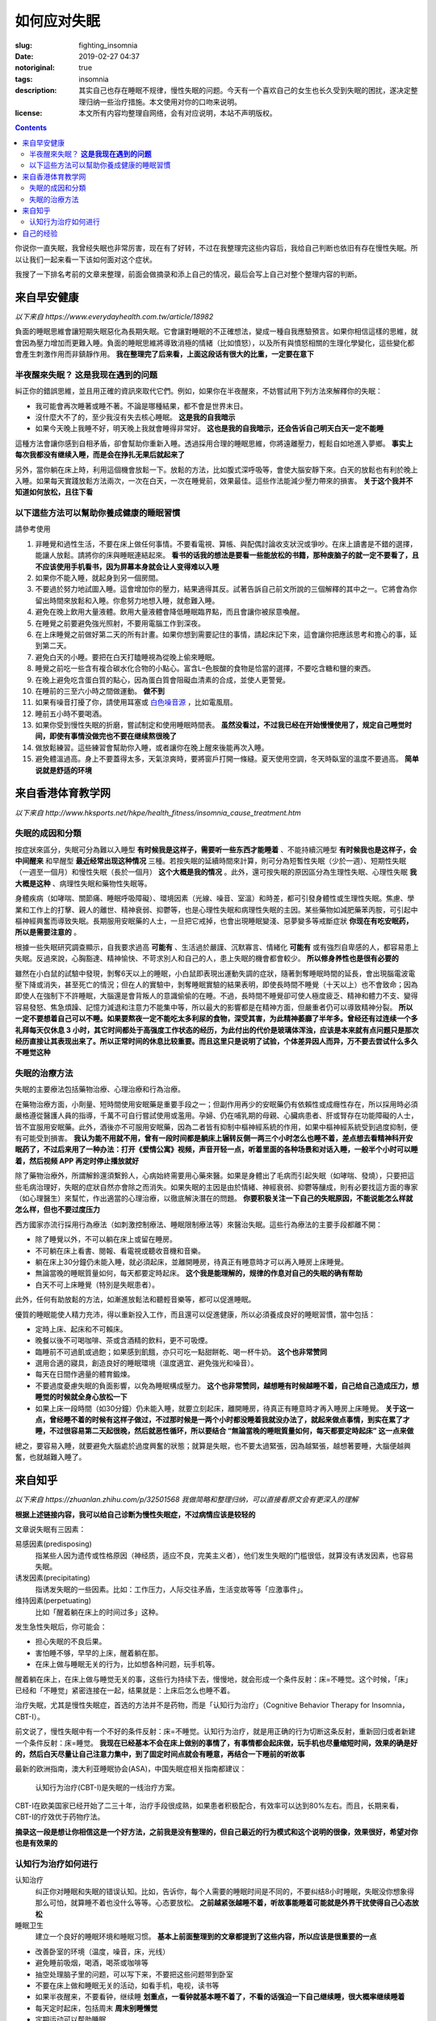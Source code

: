 ==================================================
如何应对失眠
==================================================

:slug: fighting_insomnia
:date: 2019-02-27 04:37
:notoriginal: true
:tags: insomnia
:description: 其实自己也存在睡眠不规律，慢性失眠的问题。今天有一个喜欢自己的女生也长久受到失眠的困扰，遂决定整理归纳一些治疗措施。本文使用对你的口吻来说明。
:license: 本文所有内容均整理自网络，会有对应说明，本站不声明版权。

.. contents::

你说你一直失眠，我曾经失眠也非常厉害，现在有了好转，不过在我整理完这些内容后，我给自己判断也依旧有存在慢性失眠。所以让我们一起来看一下该如何面对这个症状。

我搜了一下排名考前的文章来整理，前面会做摘录和添上自己的情况，最后会写上自己对整个整理内容的判断。

来自早安健康
############################

*以下来自 https://www.everydayhealth.com.tw/article/18982*

負面的睡眠思維會讓短期失眠惡化為長期失眠。它會讓對睡眠的不正確想法，變成一種自我應驗預言。如果你相信這樣的思維，就會因為壓力增加而更難入睡。負面的睡眠思維將導致消極的情緒（比如憤怒），以及所有與憤怒相關的生理化學變化，這些變化都會產生刺激作用而非鎮靜作用。 **我在整理完了后来看，上面这段话有很大的比重，一定要在意下**

半夜醒來失眠？  **这是我现在遇到的问题**
================================================

糾正你的錯誤思維，並且用正確的資訊來取代它們。例如，如果你在半夜醒來，不妨嘗試用下列方法來解釋你的失眠： 

* 我可能會再次睡著或睡不著。不論是哪種結果，都不會是世界末日。
* 沒什麼大不了的，至少我沒有失去核心睡眠。 **这是我的自我暗示**
* 如果今天晚上我睡不好，明天晚上我就會睡得非常好。 **这也是我的自我暗示，还会告诉自己明天白天一定不能睡**

這種方法會讓你感到自相矛盾，卻會幫助你重新入睡。透過採用合理的睡眠思維，你將遠離壓力，輕鬆自如地進入夢鄉。 **事实上每次我都没有继续入睡，而是会在挣扎无果后就起来了**

另外，當你躺在床上時，利用這個機會放鬆一下。放鬆的方法，比如腹式深呼吸等，會使大腦安靜下來。白天的放鬆也有利於晚上入睡。如果每天實踐放鬆方法兩次，一次在白天，一次在睡覺前，效果最佳。這些作法能減少壓力帶來的損害。 **关于这个我并不知道如何放松，且往下看**

以下這些方法可以幫助你養成健康的睡眠習慣 
================================================

請參考使用

1. 非睡覺和過性生活，不要在床上做任何事情。不要看電視、算帳、與配偶討論收支狀況或爭吵。在床上讀書是不錯的選擇，能讓人放鬆。請將你的床與睡眠連結起來。 **看书的话我的想法是要看一些能放松的书籍，那种废脑子的就一定不要看了，且不应该使用手机看书，因为屏幕本身就会让人变得难以入睡**
2. 如果你不能入睡，就起身到另一個房間。
3. 不要過於努力地試圖入睡。這會增加你的壓力，結果適得其反。試著告訴自己前文所說的三個解釋的其中之一。它將會為你留出時間來放鬆和入睡。你愈努力地想入睡，就愈難入睡。
4. 避免在晚上飲用大量液體。飲用大量液體會降低睡眠臨界點，而且會讓你被尿意喚醒。
5. 在睡覺之前要避免強光照射，不要用電腦工作到深夜。
6. 在上床睡覺之前做好第二天的所有計畫。如果你想到需要記住的事情，請起床記下來，這會讓你把應該思考和擔心的事，延到第二天。
7. 避免白天的小睡。要把在白天打瞌睡視為從晚上偷來睡眠。
8. 睡覺之前吃一些含有複合碳水化合物的小點心。富含L–色胺酸的食物是恰當的選擇，不要吃含糖和鹽的東西。
9. 在晚上避免吃含蛋白質的點心，因為蛋白質會阻礙血清素的合成，並使人更警覺。
10. 在睡前的三至六小時之間做運動。 **做不到**
11. 如果有噪音打擾了你，請使用耳塞或 `白色噪音源`_ ，比如電風扇。
12. 睡前五小時不要喝酒。
13. 如果你受到慢性失眠的折磨，嘗試制定和使用睡眠時間表。 **虽然没看过，不过我已经在开始慢慢使用了，规定自己睡觉时间，即使有事情没做完也不要在继续熬很晚了**
14. 做放鬆練習。這些練習會幫助你入睡，或者讓你在晚上醒來後能再次入睡。
15. 避免體溫過高。身上不要蓋得太多，天氣涼爽時，要將窗戶打開一條縫。夏天使用空調，冬天時臥室的溫度不要過高。 **简单说就是舒适的环境**

来自香港体育教学网
############################

*以下来自 http://www.hksports.net/hkpe/health_fitness/insomnia_cause_treatment.htm*

失眠的成因和分類
================================================

按症狀來區分，失眠可分為難以入睡型 **有时候我是这样子，需要听一些东西才能睡着** 、不能持續沉睡型 **有时候我也是这样子，会中间醒来** 和早醒型 **最近经常出现这种情况** 三種。若按失眠的延續時間來計算，則可分為短暫性失眠（少於一週）、短期性失眠（一週至一個月）和慢性失眠（長於一個月） **这个大概是我的情况** 。此外，還可按失眠的原因區分為生理性失眠、心理性失眠 **我大概是这种** 、病理性失眠和藥物性失眠等。

身體疾病（如哮喘、關節痛、睡眠呼吸障礙）、環境因素（光線、噪音、室溫）和時差，都可引發身體性或生理性失眠。焦慮、學業和工作上的打擊、親人的離世、精神衰弱、抑鬱等，也是心理性失眠和病理性失眠的主因。某些藥物如減肥藥苯丙胺，可引起中樞神經興奮而導致失眠。長期服用安眠藥的人士，一旦把它戒掉，也會出現睡眠變淺、惡夢變多等戒斷症狀 **你现在有吃安眠药，所以是需要注意的** 。

根據一些失眠研究調查顯示，自我要求過高 **可能有** 、生活過於嚴謹、沉默寡言、情緒化 **可能有** 或有強烈自卑感的人，都容易患上失眠。反過來說，心胸豁達、精神愉快、不苛求別人和自己的人，患上失眠的機會都會較少。 **所以修身养性也是很有必要的**

雖然在小白鼠的試驗中發現，剝奪6天以上的睡眠，小白鼠即表現出運動失調的症狀，隨著剝奪睡眠時間的延長，會出現腦電波電壓下降或消失，甚至死亡的情況；但在人的實驗中，剝奪睡眠實驗的結果表明，即使長時間不睡覺（十天以上）也不會致命；因為即使人在強制下不許睡眠，大腦還是會背叛人的意識偷偷的在睡。不過，長時間不睡覺卻可使人極度疲乏、精神和體力不支、變得容易發怒、焦急煩躁、記憶力減退和注意力不能集中等，所以最大的影響都是在精神方面，但嚴重者仍可以導致精神分裂。 **所以一定不要想着自己可以不睡。如果要熬夜一定不能吃太多利尿的食物，深受其害，为此精神萎靡了半年多。曾经还有过连续一个多礼拜每天仅休息 3 小时，其它时间都处于高强度工作状态的经历，为此付出的代价是玻璃体浑浊，应该是本来就有点问题只是那次经历直接让其表现出来了。所以正常时间的休息比较重要。而且这里只是说明了试验，个体差异因人而异，万不要去尝试什么多久不睡觉这种**

失眠的治療方法
================================================

失眠的主要療法包括藥物治療、心理治療和行為治療。

在藥物治療方面，小劑量、短時間使用安眠藥是重要手段之一；但副作用再少的安眠藥仍有依賴性或成癮性存在，所以採用時必須嚴格遵從醫護人員的指導，千萬不可自行嘗試使用或濫用。孕婦、仍在哺乳期的母親、心臟病患者、肝或腎存在功能障礙的人士，皆不宜服用安眠藥。此外，酒後亦不可服用安眠藥，因為二者皆有抑制中樞神經系統的作用，如果中樞神經系統受到過度抑制，便有可能受到損害。 **我认为能不用就不用，曾有一段时间都是躺床上辗转反侧一两三个小时怎么也睡不着，差点想去看精神科开安眠药了，不过后来用了一种办法：打开《爱情公寓》视频，声音开轻一点，听着里面的各种场景和对话入睡，一般半个小时可以睡着，然后视频 APP 再定时停止播放就好**

除了藥物治療外，所謂解鈴還須繫鈴人，心病始終需要用心藥來醫。如果是身體出了毛病而引起失眠（如哮喘、發燒），只要把這些毛病治理好，失眠的症狀自然亦會除之而消失。如果失眠的主因是由於情緒、神經衰弱、抑鬱等釀成，則有必要找這方面的專家（如心理醫生）來幫忙，作出適當的心理治療，以徹底解決潛在的問題。 **你要积极关注一下自己的失眠原因，不能说能怎么样就怎么样，但也不要过度压力**

西方國家亦流行採用行為療法（如刺激控制療法、睡眠限制療法等）來醫治失眠。這些行為療法的主要手段都離不開：

* 除了睡覺以外，不可以躺在床上或留在睡房。
* 不可躺在床上看書、閱報、看電視或聽收音機和音樂。
* 躺在床上30分鐘仍未能入睡，就必須起床，並離開睡房，待真正有睡意時才可以再入睡房上床睡覺。
* 無論當晚的睡眠質量如何，每天都要定時起床。 **这个我是能理解的，规律的作息对自己的失眠的确有帮助**
* 白天不可上床睡覺（特別是失眠患者）。

此外，任何有助放鬆的方法，如漸進放鬆法和聽輕音樂等，都可以促進睡眠。

優質的睡眠能使人精力充沛，得以重新投入工作，而且還可以促進健康，所以必須養成良好的睡眠習慣，當中包括：

* 定時上床、起床和不可賴床。
* 晚餐以後不可喝咖啡、茶或含酒精的飲料，更不可吸煙。
* 臨睡前不可過飢或過飽；如果感到飢餓，亦只可吃一點甜餅乾、喝一杯牛奶。 **这个也非常赞同**
* 選用合適的寢具，創造良好的睡眠環境（溫度適宜、避免強光和噪音）。
* 每天在日間作適量的體育鍛煉。
* 不要過度憂慮失眠的負面影響，以免為睡眠構成壓力。 **这个也非常赞同，越想睡有时候越睡不着，自己给自己造成压力，想睡觉的时候就全身心放松一下**
* 如果上床一段時間（如30分鐘）仍未能入睡，就要立刻起床，離開睡房，待真正有睡意時才再入睡房上床睡覺。 **关于这一点，曾经睡不着的时候有这样子做过，不过那时候是一两个小时都没睡着我就没办法了，就起来做点事情，到实在累了才睡，不过很容易第二天起很晚，然后就恶性循环，所以要结合 “無論當晚的睡眠質量如何，每天都要定時起床” 这一点来做**

總之，要容易入睡，就要避免大腦處於過度興奮的狀態；就算是失眠，也不要太過緊張，因為越緊張，越想著要睡，大腦便越興奮，也就越難入睡了。

来自知乎
############################

*以下来自 https://zhuanlan.zhihu.com/p/32501568 我做简略和整理归纳，可以直接看原文会有更深入的理解*

**根据上述链接内容，我可以给自己诊断为慢性失眠症，不过病情应该是较轻的**

文章说失眠有三因素：

易感因素(predisposing)
  指某些人因为遗传或性格原因（神经质，适应不良，完美主义者），他们发生失眠的门槛很低，就算没有诱发因素，也容易失眠。

诱发因素(precipitating)
  指诱发失眠的一些因素。比如：工作压力，人际交往矛盾，生活变故等等「应激事件」。

维持因素(perpetuating)
  比如「醒着躺在床上的时间过多」这种。

发生急性失眠后，你可能会：

* 担心失眠的不良后果。
* 害怕睡不够，早早的上床，醒着躺在那。
* 在床上做与睡眠无关的行为，比如想各种问题，玩手机等。

醒着躺在床上，在床上做与睡觉无关的事，这些行为持续下去，慢慢地，就会形成一个条件反射：床=不睡觉。这个时候，「床」已经和「不睡觉」紧密连接在一起，结果就是：上床后怎么也睡不着。

治疗失眠，尤其是慢性失眠症，首选的方法并不是药物，而是「认知行为治疗」（Cognitive Behavior Therapy for Insomnia，CBT-I）。

前文说了，慢性失眠中有一个不好的条件反射：床=不睡觉。认知行为治疗，就是用正确的行为切断这条反射，重新回归或者新建一个条件反射：床=睡觉。 **我现在已经基本不会在床上做别的事情了，有事情都会起床做，玩手机也尽量缩短时间，效果的确是好的，然后白天尽量让自己注意力集中，到了固定时间点就会有睡意，再结合一下睡前的听故事**

最新的欧洲指南，澳大利亚睡眠协会(ASA)，中国失眠症相关指南都建议：

  认知行为治疗(CBT-I)是失眠的一线治疗方案。

CBT-I在欧美国家已经开始了二三十年，治疗手段很成熟，如果患者积极配合，有效率可以达到80%左右。而且，长期来看，CBT-I的疗效优于药物疗法。

**摘录这一段是想让你相信这是一个好方法，之前我是没有整理的，但自己最近的行为模式和这个说明的很像，效果很好，希望对你也是有效果的**

认知行为治疗如何进行
================================================

认知治疗
  纠正你对睡眠和失眠的错误认知。比如，告诉你，每个人需要的睡眠时间是不同的，不要纠结8小时睡眠，失眠没你想象得那么可怕，就算睡不着也没什么等等。心态要放松。 **之前越紧张越睡不着，听故事能睡着可能就是外界干扰使得自己心态放松**

睡眠卫生
  建立一个良好的睡眠环境和睡眠习惯。 **基本上前面整理到的文章都提到了这些内容，所以应该是很重要的一点**

* 改善卧室的环境（温度，噪音，床，光线）
* 避免睡前吸烟，喝酒，喝茶或咖啡等
* 抽空处理脑子里的问题，可以写下来，不要把这些问题带到卧室
* 不要在床上做和睡眠无关的活动，如看手机，电视，读书等
* 如果半夜醒来，不要看钟，继续睡 **划重点，一看钟就基本睡不着了，不看的话强迫一下自己继续睡，很大概率继续睡着**
* 每天定时起床，包括周末 **周末别睡懒觉**
* 定期运动可以帮助睡眠
* 避免长时间午睡，或者尽量不要午睡

刺激控制
  核心是不要在床上醒着，不要在床上做与睡觉无关的事。通过行为训练，切断「床=不睡觉」的旧反射，建立「床=睡觉」的新反射。

* 不要早早上床，只在有睡意的时候才躺床（建立新反射）
* 记住，不要在床上读书，看手机，看电视，吃东西等与睡觉无关的活动（切断旧反射）
* 躺床后，如果15-20分钟还未入睡（期间不要反复看表），就果断离开卧室，做点其他事，等到有睡意的再回到床上（切断旧反射，同时消除难以入睡带来的挫折感）
* 如果还睡不着，重复上一步
* 不管晚上几点睡觉，早上都设定好闹钟定时起床，不要赖床（有助于建立规律的睡眠节律）
* 白天不要午睡，如果实在很困，建议午睡时间不超过20分钟。

睡眠限制
  进一步减少在床上醒着的时间，增加睡眠驱动力，提高睡眠效率。睡眠效率=估计睡眠时间/总卧床时间。治疗目标：睡眠效率达到85%。 **这里推荐一个 iOS App，现在我用的，叫做 Sleep Cycle，很好用，可以检测你的睡眠时间，睡眠中的活动状况，睡眠质量，让自己对自己的睡眠有一个直观的了解，且带有起床闹钟，会智能地在半个小时内你睡眠比较浅的时间唤醒，让醒来的时候会有一个好心情**

**下面的这些习惯可能比较难养成，但是用上面我说的 App 就会比较容易**

* 做自己的睡眠日记。每天记录上床时间，起床时间，估计睡眠时间，计算睡眠效率。
* 在近2周的「平均睡眠时间」基础上，加上15分钟，作为接下来的「总卧床时间」。例如，如果你最近2周「平均睡眠时间」是4小时45分，接下来，可以在床上睡5小时。
* 每天固定时间起床。还是接上面的例子，如果你早上6点钟起床，那就在凌晨1点上床睡觉。
* 白天不要午睡。
* 坚持做睡眠日记，当过去的5天睡眠效率达到75%后，卧床时间再加15分钟，即你可以在目前基础上再早15分钟上床睡觉。接上面例子，00:45上床睡觉。
* 重复上诉治疗，直到睡眠效率达到85%，或者自己感到满意。

放松训练
  任何一种有效的放松技巧都可以用来减少肌肉紧张，促进睡眠。具体方法包括冥想、正念、渐进式肌肉放松、呼吸技巧等等。

**关于文中所说的「安眠药」如何吃才安全，我没有任何经验，拿过来也仅是填充徒增加篇幅就不搬了，但你一定要去看一下怎么吃好。尤其是说到的对身体危害大的安眠药，要注意不要配**

自己的经验
############################

看到这一篇 http://www.med66.com/jibing/shimianzheng/zh1711019957.shtml ，让我想到了自己的一些经验。

文章中说了两种方法，一种是呼吸法，我曾经试过没有什么效果，但是第二种说放松眼睛的，我是有体会的，可以先去看一下文章里面说的，然后再看我说的。那时候睡不着的时候，我发现越进入睡眠状态眼珠子越像翻白眼一样，所以我就会在睡不着的时候下意识给眼珠子带一点力让它进入到我正常睡眠时应该在的位置（可能每个人会有点不同，自己观察一下），这样子的效果还是比较显著的。不能太用力，就那种极其轻微的且放松的带力。

其它的，找到的文章里面整理的已经挺好了，我再说下我的想法：

* 不要再暗示自己会失眠，我之前失眠的时候，一到睡觉就对自己说，又要失眠了，然后果然就失眠了。之后作息就变得乱七八糟，直到现在也还是不能完全规律。所以晚上可以给自己找点事情做，直到正常的睡觉点，不要去想说又要失眠了，就看身体能怎么样就怎么样，参考上面整理的方法。
* 一定不要告诉自己说自己的失眠好不了这种，年纪轻轻的，肯定能好的，如果你没试过上面的说的认知行为治疗，完全可以结合自己的具体情况给自己一个计划，按照计划执行。总比吃药好太多。
* 不要把失眠当作压力，可以想着我失眠了就会有比别人更多的时间，躺床上 30-60 分钟睡不着就起来做点别的事情，过一会儿再继续睡，不要睡不着也熬在床上。
* 如果有喜欢的节目可以在睡前放一下，定个定时关闭的计时器，但是要选那种轻松愉快且不耗心神的，不能是那种会让你集中注意力去听的（也就是不能是会让你情绪变激动的）。
* 注意保暖，夏天注意散热。

希望对你有所帮助，我自己也觉得受益良多。共勉对抗失眠吧。


.. _`白色噪音源`: https://zh.wikipedia.org/zh-hans/%E7%99%BD%E9%9B%9C%E8%A8%8A#%E6%87%89%E7%94%A8
